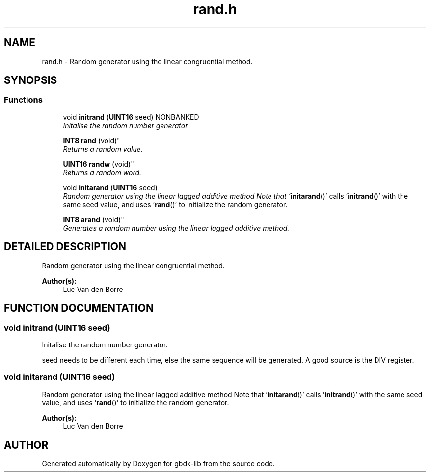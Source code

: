 .TH rand.h 3 "19 Aug 2000" "gbdk-lib" \" -*- nroff -*-
.ad l
.nh
.SH NAME
rand.h \- Random generator using the linear congruential method. 
.SH SYNOPSIS
.br
.PP
.SS Functions

.in +1c
.ti -1c
.RI "void \fBinitrand\fR (\fBUINT16\fR seed) NONBANKED"
.br
.RI "\fIInitalise the random number generator.\fR"
.PP
.in +1c

.ti -1c
.RI "
\fBINT8\fR \fBrand\fR (void)"
.br
.RI "\fIReturns a random value.\fR"
.PP
.in +1c

.ti -1c
.RI "
\fBUINT16\fR \fBrandw\fR (void)"
.br
.RI "\fIReturns a random word.\fR"
.PP
.in +1c

.ti -1c
.RI "void \fBinitarand\fR (\fBUINT16\fR seed)"
.br
.RI "\fIRandom generator using the linear lagged additive method Note that '\fBinitarand\fR()' calls '\fBinitrand\fR()' with the same seed value, and uses '\fBrand\fR()' to initialize the random generator.\fR"
.PP
.in +1c

.ti -1c
.RI "
\fBINT8\fR \fBarand\fR (void)"
.br
.RI "\fIGenerates a random number using the linear lagged additive method.\fR"
.PP

.in -1c
.SH DETAILED DESCRIPTION
.PP 
Random generator using the linear congruential method.
.PP
\fBAuthor(s): \fR
.in +1c
Luc Van den Borre 
.SH FUNCTION DOCUMENTATION
.PP 
.SS void initrand (\fBUINT16\fR seed)
.PP
Initalise the random number generator.
.PP
seed needs to be different each time, else the same sequence will be generated. A good source is the DIV register. 
.SS void initarand (\fBUINT16\fR seed)
.PP
Random generator using the linear lagged additive method Note that '\fBinitarand\fR()' calls '\fBinitrand\fR()' with the same seed value, and uses '\fBrand\fR()' to initialize the random generator.
.PP
\fBAuthor(s): \fR
.in +1c
Luc Van den Borre 
.SH AUTHOR
.PP 
Generated automatically by Doxygen for gbdk-lib from the source code.